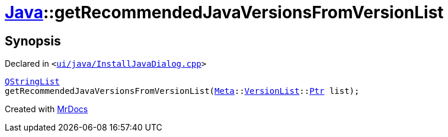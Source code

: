 [#Java-getRecommendedJavaVersionsFromVersionList]
= xref:Java.adoc[Java]::getRecommendedJavaVersionsFromVersionList
:relfileprefix: ../
:mrdocs:


== Synopsis

Declared in `&lt;https://github.com/PrismLauncher/PrismLauncher/blob/develop/launcher/ui/java/InstallJavaDialog.cpp#L173[ui&sol;java&sol;InstallJavaDialog&period;cpp]&gt;`

[source,cpp,subs="verbatim,replacements,macros,-callouts"]
----
xref:QStringList.adoc[QStringList]
getRecommendedJavaVersionsFromVersionList(xref:Meta.adoc[Meta]::xref:Meta/VersionList.adoc[VersionList]::xref:Meta/VersionList/Ptr.adoc[Ptr] list);
----



[.small]#Created with https://www.mrdocs.com[MrDocs]#
